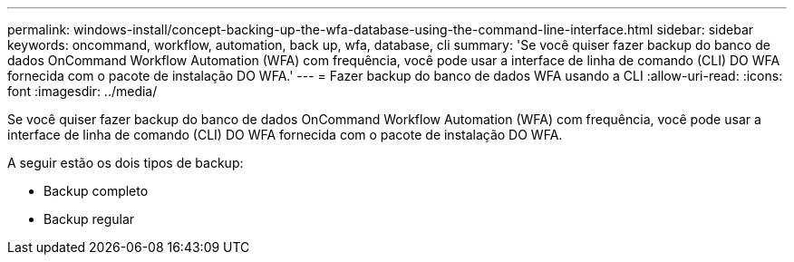 ---
permalink: windows-install/concept-backing-up-the-wfa-database-using-the-command-line-interface.html 
sidebar: sidebar 
keywords: oncommand, workflow, automation, back up, wfa, database, cli 
summary: 'Se você quiser fazer backup do banco de dados OnCommand Workflow Automation (WFA) com frequência, você pode usar a interface de linha de comando (CLI) DO WFA fornecida com o pacote de instalação DO WFA.' 
---
= Fazer backup do banco de dados WFA usando a CLI
:allow-uri-read: 
:icons: font
:imagesdir: ../media/


[role="lead"]
Se você quiser fazer backup do banco de dados OnCommand Workflow Automation (WFA) com frequência, você pode usar a interface de linha de comando (CLI) DO WFA fornecida com o pacote de instalação DO WFA.

A seguir estão os dois tipos de backup:

* Backup completo
* Backup regular

